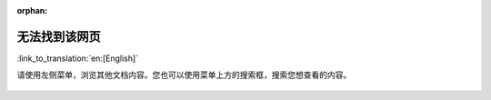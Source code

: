 :orphan:

无法找到该网页
==============

:link_to_translation:`en:[English]`

.. only:: html

    .. raw:: html
        :file: ../_static/redirect_404.html

请使用左侧菜单，浏览其他文档内容。您也可以使用菜单上方的搜索框，搜索您想查看的内容。

.. figure:: ../_static/404-page__cn.svg
    :align: center
    :alt: 抱歉，无法找到您想访问的页面。
    :figclass: align-center
